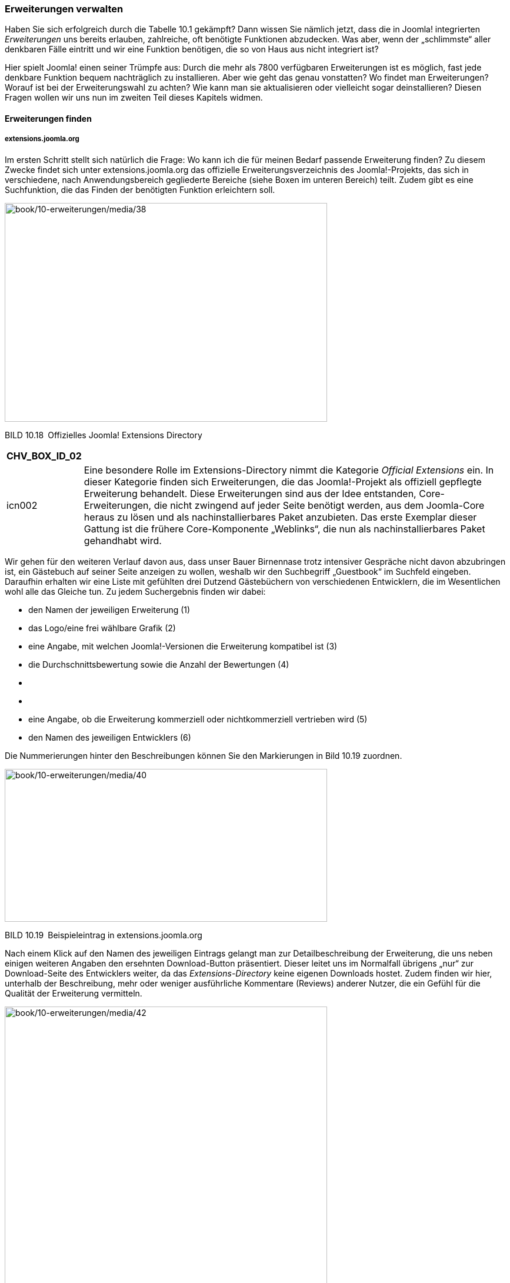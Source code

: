 === Erweiterungen verwalten

Haben Sie sich erfolgreich durch die Tabelle 10.1 gekämpft? Dann wissen
Sie nämlich jetzt, dass die in Joomla! integrierten _Erweiterungen_ uns
bereits erlauben, zahlreiche, oft benötigte Funktionen abzudecken. Was
aber, wenn der „schlimmste“ aller denkbaren Fälle eintritt und wir eine
Funktion benötigen, die so von Haus aus nicht integriert ist?

Hier spielt Joomla! einen seiner Trümpfe aus: Durch die mehr als 7800
verfügbaren Erweiterungen ist es möglich, fast jede denkbare Funktion
bequem nachträglich zu installieren. Aber wie geht das genau vonstatten?
Wo findet man Erweiterungen? Worauf ist bei der Erweiterungswahl zu
achten? Wie kann man sie aktualisieren oder vielleicht sogar
deinstallieren? Diesen Fragen wollen wir uns nun im zweiten Teil dieses
Kapitels widmen.

==== Erweiterungen finden

===== extensions.joomla.org

Im ersten Schritt stellt sich natürlich die Frage: Wo kann ich die für
meinen Bedarf passende Erweiterung finden? Zu diesem Zwecke findet sich
unter [.underline]#extensions.joomla.org# das offizielle
Erweiterungsverzeichnis des Joomla!-Projekts, das sich in verschiedene,
nach Anwendungsbereich gegliederte Bereiche (siehe Boxen im unteren
Bereich) teilt. Zudem gibt es eine Suchfunktion, die das Finden der
benötigten Funktion erleichtern soll.

image:book/10-erweiterungen/media/38.png[book/10-erweiterungen/media/38,width=548,height=372]

BILD 10.18 Offizielles Joomla! Extensions Directory

[width="99%",cols="14%,86%",options="header",]
|===
|CHV++_++BOX++_++ID++_++02 |
|icn002 |Eine besondere Rolle im Extensions-Directory nimmt die
Kategorie _Official Extensions_ ein. In dieser Kategorie finden sich
Erweiterungen, die das Joomla!-Projekt als offiziell gepflegte
Erweiterung behandelt. Diese Erweiterungen sind aus der Idee entstanden,
Core-Erweiterungen, die nicht zwingend auf jeder Seite benötigt werden,
aus dem Joomla-Core heraus zu lösen und als nachinstallierbares Paket
anzubieten. Das erste Exemplar dieser Gattung ist die frühere
Core-Komponente „Weblinks“, die nun als nachinstallierbares Paket
gehandhabt wird.
|===

Wir gehen für den weiteren Verlauf davon aus, dass unser Bauer
Birnennase trotz intensiver Gespräche nicht davon abzubringen ist, ein
Gästebuch auf seiner Seite anzeigen zu wollen, weshalb wir den
Suchbegriff „Guestbook“ im Suchfeld eingeben. Daraufhin erhalten wir
eine Liste mit gefühlten drei Dutzend Gästebüchern von verschiedenen
Entwicklern, die im Wesentlichen wohl alle das Gleiche tun. Zu jedem
Suchergebnis finden wir dabei:

* den Namen der jeweiligen Erweiterung (1)
* das Logo/eine frei wählbare Grafik (2)
* eine Angabe, mit welchen Joomla!-Versionen die Erweiterung kompatibel
ist (3)
* die Durchschnittsbewertung sowie die Anzahl der Bewertungen (4)
* {blank}
* {blank}
* eine Angabe, ob die Erweiterung kommerziell oder nichtkommerziell
vertrieben wird (5)
* den Namen des jeweiligen Entwicklers (6)

Die Nummerierungen hinter den Beschreibungen können Sie den Markierungen
in Bild 10.19 zuordnen.

image:book/10-erweiterungen/media/40.png[book/10-erweiterungen/media/40,width=548,height=260]

BILD 10.19 Beispieleintrag in [.underline]#extensions.joomla.org#

Nach einem Klick auf den Namen des jeweiligen Eintrags gelangt man zur
Detailbeschreibung der Erweiterung, die uns neben einigen weiteren
Angaben den ersehnten Download-Button präsentiert. Dieser leitet uns im
Normalfall übrigens „nur“ zur Download-Seite des Entwicklers weiter, da
das _Extensions-Directory_ keine eigenen Downloads hostet. Zudem finden
wir hier, unterhalb der Beschreibung, mehr oder weniger ausführliche
Kommentare (Reviews) anderer Nutzer, die ein Gefühl für die Qualität der
Erweiterung vermitteln.

image:book/10-erweiterungen/media/42.png[book/10-erweiterungen/media/42,width=548,height=490]

BILD 10.20 Detailseite von [.underline]#extensions.joomla.org#

===== Checkliste für die Auswahl der passenden Erweiterung

Damit wäre auch schon der wohl spannendste Aspekt der
Erweiterungsauswahl angesprochen: Wie wähle ich aus der Vielzahl der
Erweiterungen die für mich passende aus? Welche ist zuverlässig und gut
programmiert? In den letzten Jahren habe ich die Checkliste in Tabelle
10.2 als Grundlage für meine Auswahl entwickelt.

TABELLE 10.2 Checkliste für die Auswahl der passenden Erweiterung

[width="100%",cols="12%,28%,60%",]
|===
|Schritt |Titel |Beschreibung

|1 |Kompatibilität prüfen |Am Anfang eines jeden Erweiterungstests
sollte geprüft werden, ob die jeweilige Erweiterung überhaupt mit der
verwendeten Joomla!-Version kompatibel ist – ist dies nicht der Fall, so
scheidet die Erweiterung von vornherein aus.

|2 |Erweiterungsart prüfen |Wollen wir die Erweiterung im
_Hauptausgabebereich_ nutzen? Dann ist ein Modul bzw. Plug-in vermutlich
ungeeignet.

|3 |Nutzerbewertungen lesen |Wie ist die Durchschnittsbewertung der
Komponente? Häufen sich Nutzerbeschwerden?

|4 |Lizenz prüfen |Ist die Erweiterung kostenlos verfügbar oder wird sie
kommerziell vertrieben? Ist das Budget zum Kauf groß genug?

|5 |Entwicklerseite besuchen |Existiert die Seite des Entwicklers noch?
Wann ist die letzte Version erschienen? Scheint das Projekt inzwischen
„tot“ zu sein? Wann wurde der Eintrag im Extensions-Directory zuletzt
aktualisiert?

|6 |Programmcode prüfen |Es lohnt sich, nach dem Download der
Erweiterung einen Blick in den Code zu werfen – insbesondere sollten Sie
dabei prüfen, ob im Frontend-Verzeichnis von Komponenten
(_components/com++_++KOMPONENTENNAME_) ein Ordner _views_ existiert,
weil dieser benötigt wird, um die Ausgabe der Erweiterung zu
überschreiben.

|7 |Funktionen testen |Im letzten Schritt sollten Sie die nun noch
infrage kommenden Erweiterungen intensiv testen und dadurch
herausfinden, ob die benötigten Funktionen tatsächlich vorhanden sind.
|===

===== Deutschsprachige Erweiterungsverzeichnisse

Was aber tut man, wenn man sich mit der englischen Sprache schwertut und
sich deshalb auf [.underline]#extensions.joomla.org# nur schwer
zurechtfindet? Es ist natürlich simpel, hier kurz eine Suchmaschine der
Wahl anzuwerfen, „Joomla Downloads“ als Suchbegriff zu wählen und dann
zu schauen, was an deutschsprachigen Ergebnissen heraus kommt.
Unweigerlich werden Sie dabei auf diverse Portale kommen, wobei
joomlaos.de mit großen Abstand das prominenteste sein wird.

All diese Portale haben dabei das gleiche Grundproblem: sie basieren auf
dem Engagement des jeweiligen Portalbetreibers, da die
Erweiterungsentwickler selbst Ihre Erweiterungen und insbesondere deren
Updates natürlich nicht auf all den kleinen, sprachspezifischen Seiten
einpflegen können. Die Portalbetreiber müssen somit sehr viel Zeit
investieren, um die Liste der Erweiterungen und die zugehörigen
Downloads zu pflegen und genau hier liegt das Problem: viele
Portalbetreiber können die notwendige Zeit nicht dauerhaft
bereitstellen, weshalb diese Portale sich nach und nach mit veralteten
und unsicheren Erweiterungen füllen.

Daher möchte ich Ihnen sehr nachdrücklich raten, ausschließlich das
offizielle Erweiterungsverzeichnis zu nutzen.

==== Erweiterungen installieren

Zurück zu unserem Beispiel, der Integration eines Gästebuchs auf
_www.bauer-birnennase.de_. Nach sorgfältiger Prüfung der verschiedenen
Erweiterungen haben wir uns letztendlich für die Erweiterung _Phoca
Guestbook_ entschieden, die wir über die Detailseite der Erweiterung im
Joomla! Extensions Directory herunterladen und z.B. auf dem Desktop
ablegen.

[width="99%",cols="14%,86%",options="header",]
|===
|CHV++_++BOX++_++ID++_++01 |
|icn001 |*Praxistipp:* Insbesondere wenn man regelmäßig mit
Joomla!-Seiten arbeitet, neigt man dazu, die heruntergeladenen
Erweiterungen auf dem Rechner in einer Art Archiv zu speichern, damit
man sie nicht jedes Mal herunterladen muss. Von diesem Vorgehen würde
ich abraten, da Sie dadurch zwangsläufig veraltete (weil lokal
gespeicherte) Versionen auf Ihren Seiten installieren werden, die
eventuell sogar über Sicherheitslücken angreifbar sind. Laden Sie daher
die entsprechenden Erweiterungen lieber „frisch“ aus dem Netz.
|===

Anschließend wechseln wir über einen Klick auf _Erweiterungen ++>++_
_Verwalten ++>++ Installieren_ im Backend zum Erweiterungsmanager, der
uns drei verschiedene Möglichkeiten zur Installation anbietet:

[arabic]
. _Paketdatei hochladen:_ Lädt ein _.zip/.tar.gz/.tar.bz2_-Archiv vom
lokalen Rechner zur Joomla!-Seite hoch, entpackt das Archiv und
installiert die enthaltene Erweiterung

[arabic, start=3]
. _Aus Verzeichnis installieren:_ Erlaubt die Angabe eines
Verzeichnisses auf dem Server, das die Dateien des entpackten
Installationsarchivs enthält
. _Von Webadresse installieren:_ Erlaubt die Angabe einer URL zum
Installationsarchiv, das dann von dem angegebenen externen Server
heruntergeladen, entpackt und installiert wird, ohne den Umweg über den
lokalen Rechner zu nehmen

Im Regelfall werden wir in der normalen administrativen Arbeit die
Möglichkeiten 1 und 2 nutzen. Methode 1 nutzen wir dabei für alle
„normalen“ Installationen, Methode 2 kann nützlich sein, um extrem große
Pakete vorher mittels FTP hochzuladen, wenn der Upload über den Browser
scheitert.

[width="99%",cols="14%,86%",]
|===
| |
|===

Wir nutzen nun die Methode 1 _Paketdatei hochladen_, um die gerade
heruntergeladene ­Installationsdatei auf unserem lokalen Rechner zu
wählen, und starten anschließend den Vorgang mittels Hochladen &
Installieren.

image:book/10-erweiterungen/media/44.png[book/10-erweiterungen/media/44,width=548,height=263]

BILD 10.21 Hochladen eines lokal gespeicherten Erweiterungspakets

Anschließend bestätigt uns Joomla! im Regelfall die erfolgreiche
Installation mit einer (erweiterungsabhängigen) Meldung. Im
Zweifelsfalle gilt immer: Lesen Sie die dort ausgegebenen Meldungen auf
jeden Fall durch, denn häufig finden Sie hier noch weitergehende
Anweisungen.

image:book/10-erweiterungen/media/46.png[book/10-erweiterungen/media/46,width=548,height=381]

BILD 10.22 Installationsbestätigung von _Phoca Guestbook_

Durch einen Klick auf das _Komponenten_-Menü können wir feststellen,
dass sich die Erweiterung dort wie erwartet mit einigen Menüpunkten
verewigt hat. Mit anderen Worten: Das war’s! Wir haben gerade unsere
erste Joomla!-Erweiterung installiert. Eigentlich ganz einfach, oder?

Nun müssen wir die Komponenten noch im Frontend einbinden. Dafür legen
wir unter _Phoca Guestbook ++>++ Guestbooks_ ein neues Gästebuch an und
wechseln anschließend in die _Menüeintrags-Verwaltung_, wo wir einen
neuen _Menüeintrag_ anlegen. Bei der Auswahl des Menütyps können wir nun
den Typ _Guestbook_ der gerade installierten Erweiterung auswählen, den
_Titel_ des Eintrags vergeben und in den Parametern in der rechten
Spalte unser gerade angelegtes Gästebuch auswählen.

image:book/10-erweiterungen/media/48.png[book/10-erweiterungen/media/48,width=548,height=374]

BILD 10.23 Menütyp der neu installierten Erweiterung

Werfen wir daraufhin einen Blick ins Frontend, so erwartet uns dort das
leere Gästebuch mit einem Formular, um neue Einträge zu hinterlassen.
Das Formular ist derzeit noch in englischer Sprache, die deutschen
Sprachdateien für die Erweiterung können jedoch auf der Entwicklerseite
heruntergeladen und anschließend über den gerade gezeigten Weg
nachinstalliert werden.

Nun sind Sie also in der Lage, Ihre Joomla!-Installation selbstständig
mit neuen _Erweiterungen_ auszustatten, wodurch sich nahezu unendliche
Gestaltungsmöglichkeiten eröffnen. Ich bitte an dieser Stelle um
Verständnis dafür, dass ich nicht auf die Konfiguration und Nutzung
einzelner Erweiterungen eingehe, da dies bei der schieren Anzahl der
angebotenen Erweiterungen wohl ganze Buchbände füllen würde – hier gilt
leider: probieren geht über studieren.

image:book/10-erweiterungen/media/50.png[book/10-erweiterungen/media/50,width=548,height=485]

BILD 10.24 Frontend der Beispielseite nach Installation der Erweiterung

===== 10.2.2.1 Aus Webkatalog installieren

Eine Alternative zur Installation über den Upload von
Erweiterungspaketen ist die Nutzung der Funktion zur Installation aus
dem _Webkatalog_. Bei dieser Funktion wird die Erweiterungsdatenbank des
offiziellen Extensions Directory direkt im Backend Ihrer Installation
dargestellt. Unterstützt die jeweilige Erweiterung dabei das
entsprechende Feature, kann direkt per Klick aus dem Backend heraus die
Installation gestartet werden.

Um die Funktion zu nutzen, müssen wir im ersten Schritt den
entsprechenden Tab aktivieren, da dieser standardmäßig deaktiviert ist.
Um dies zutun, wechseln wir im ersten Schritt erneut in die
Installationansicht, indem wir im Menü auf Erweiterungen ++>++ Verwalten
++>++ Installieren klicken.

Im oberen Bereich kann der entsprechende Tab nun per Klick auf „Aus
Webkatalog installieren“-Tab hinzufügen aktiviert werden, siehe Bild
10.25.

image:book/10-erweiterungen/media/51.png[book/10-erweiterungen/media/51,width=548,height=237]

Bild 10.25 Dialog zur Aktivierung der Webkatalog-Funktion

Anschließend können die entsprechenden Erweiterungen über den neuen Tab
durchsucht und installiert werden – eine echte Komfortfunktion,
insbesondere wenn man bereits weiß, welche Erweiterung man sucht.

image:book/10-erweiterungen/media/52.png[book/10-erweiterungen/media/52,width=548,height=322]

Bild 10.26 Webkatalog-Funktion im Backend

==== Erweiterungsmanager

Lassen Sie uns als nächstes die weiteren Möglichkeiten des
Erweiterungsmanagers betrachten, den Sie unter _Erweiterungen ++>++_
_Verwalten_ finden. Dieser bietet uns über das komponenteninterne Menü
acht mögliche Funktionen:

* _Installieren:_ unter Kapitel 10.2.2 genutzte Funktion zum
Installieren neuer Erweiterungen
* _Aktualisieren:_ Bietet uns die Möglichkeit,die installierten
Dritterweiterungen (falls unterstützt) auf neue Versionen zu
aktualisieren
* _Verwalten:_ Übersicht aller installierten Erweiterungen mit
Funktionen zur Deinstallation bzw. Deaktivierung
* _Überprüfen:_ Entdeckt Erweiterungen, die nicht korrekt installiert
bzw. manuell via FTP hochgeladen wurden
* _Datenbank:_ Ermöglicht das manuelle Ausführen von Datenbankupdates
nach einer Joomla!-Aktualisierung
* _Warnungen:_ Prüft die Systemumgebung auf etwaige Fehler, welche die
korrekte Funktion des Erweiterungsmanagers verhindern
* _Sprachen installieren:_ Erlaubt die Installation von Sprachpaketen
direkt aus dem Backend heraus
* _Aktualisierungsquellen:_ Verwaltungsoberfläche für die
Aktualisierungsserver der Erweiterungen, erlaubt es bestimmte Server zu
aktivieren oder zu deaktivieren.

image:book/10-erweiterungen/media/54.png[book/10-erweiterungen/media/54,width=548,height=172]

BILD 10.27 Submenü des Erweiterungsmanagers

===== Erweiterungen verwalten

Wir starten mit dem Submenü-Punkt _Verwalten_, der uns eine Liste aller
installierten Erweiterungen ausgibt. Beim Betrachten der Liste fällt
auf, dass einige der dort ausgegebenen Erweiterungen ein „ausgegrautes“
Status-Icon mit einem Schloss-Symbol haben, weil Sie für die korrekte
Funktion von Joomla! benötigt werden und daher nicht deinstalliert
werden können.

Alle anderen Erweiterungen können durch die Selektierung des
entsprechenden Eintrags mittels Checkbox markiert und anschließend über
die Nutzung des Toolbar-Buttons deaktiviert bzw. deinstalliert werden.

image:book/10-erweiterungen/media/56.png[book/10-erweiterungen/media/56,width=548,height=351]

BILD 10.28 Erweiterungsverwaltung

[width="99%",cols="14%,86%",options="header",]
|===
|CHV++_++BOX++_++ID++_++01 |
|icn001 |*Praxistipp:* Auch wenn einige Erweiterungen, die standardmäßig
bei der Installation mitgeliefert werden, nicht ausgegraut sind und
daher deinstalliert werden könnten, sollten Sie dies auf jeden Fall
vermeiden. Diese Erweiterungen können nicht separat heruntergeladen und
müssten daher, im Fall der Fälle, aufwendig nachinstalliert werden, um
sie wieder nutzen zu können.
|===

===== Erweiterungen überprüfen

Der Menüpunkt _Überprüfen_ durchsucht nach einem Klick auf den
gleichnamigen Toolbar-Button die Verzeichnisse _/components_,
_/administrator/components_, _/modules_, _/plugins_, _/libraries_,
_/languages_ und _/templates_ und listet anschließend alle Erweiterungen
auf, deren Dateien zwar (mittels FTP) hochgeladen wurden, bei denen der
Installationsprozess jedoch noch nicht gestartet wurde. Sollte es
entsprechende Erweiterungen geben, so können diese anschließend über die
Selektion des Eintrags und die Nutzung des _Installieren_-Buttons
nachinstalliert werden.

image:book/10-erweiterungen/media/58.png[book/10-erweiterungen/media/58,width=548,height=188]

BILD 10.29 Ausgabe der _Überprüfen_-Funktion

Dies erlaubt theoretisch die „manuelle“ Installation von Erweiterungen,
wenn die Serverumgebung aufgrund der Rechtestruktur keine
Dateioperationen durch PHP zulässt. Im Regelfall sollte man jedoch
vermeiden, auf diese Funktion angewiesen zu sein, da sie enorm
umständlich ist.

===== Erweiterungen aktualisieren

Die Funktion _Aktualisieren_ erlaubt uns die bequeme Aktualisierung von
installierten Erweiterungen. Dabei werden nach einem Klick auf den
Toolbar-Button _Aktualisierungen suchen_ die Update-Server der
jeweiligen Entwickler kontaktiert, um abzufragen, ob eine neue Version
der jeweiligen Erweiterung vorliegt.

.

image:book/10-erweiterungen/media/60.png[book/10-erweiterungen/media/60,width=548,height=188]

BILD 10.30 Dialog zum Aktualisieren von Erweiterungen

===== Datenbank

Im Bereich Datenbank erlaubt uns Joomla! das manuelle Ausführen von
Datenbankupdates, die beim Update der Joomla!- oder Erweiterungsversion
notwendig werden. Diese Funktion ist dann nötig, wenn wir aufgrund von
Problemen mit den Verzeichnisrechten die integrierte
Aktualisierungsfunktion nicht nutzen können.

image:book/10-erweiterungen/media/62.png[book/10-erweiterungen/media/62,width=548,height=189]

BILD 10.31 Funktion _Datenbank_ zur Aktualisierung der Datenbankstruktur

[width="99%",cols="14%,86%",options="header",]
|===
|CHV++_++BOX++_++ID++_++02 |
|icn002 |In Joomla-Kreisen wird diese Funktion auch als „Magic Button“
bezeichnet, da er auch Probleme beheben kann, die in keinem erkennbaren
Zusammenhang mit der Datenbank stehen. Der Hintergrund für diese
magischen Fähigkeiten ist, dass der Button tatsächlich nicht nur das
Datenbank-Schema aktualisiert sondern sämtliche
Nachinstallations-Skripte von Joomla ausführt, in den z.B. auch
Dateioperationen vorgenommen werden.
|===

===== Warnungen

Im Bereich _Warnungen_ gibt Joomla! verschiedene Fehlermeldungen aus,
wenn die Systemumgebung auf dem Server zu Problemen bei der Installation
bzw. Deinstallation von Erweiterungen führen sollte. Geprüft wird im
Einzelnen:

* Erlaubt PHP das Hochladen von Dateien (PHP-Direktive
_file++_++uploads_)?
* Existiert das temporäre Upload-Verzeichnis von PHP und ist es
beschreibbar (PHP++_++Direktive _upload++_++tmp++_++dir_)?
* Existiert das in der Joomla!-Konfiguration angegebene temporäre
Verzeichnis und ist es beschreibbar?
* Ist die Beschränkung des Arbeitsspeicherverbrauchs hoch genug
(PHP-Direktive _memory++_++limit_)?
* Können Dateien hochgeladen werden, die mindestens 4 MB groß sind
(PHP-Direktiven _post++_++max++_++size_ und
_upload++_++max++_++filesize_)?

Ist dabei eine oder sind mehrere der genannten Voraussetzungen nicht
erfüllt, so gibt Joomla! eine entsprechende Fehlermeldung aus.

image:book/10-erweiterungen/media/64.png[book/10-erweiterungen/media/64,width=548,height=187]

BILD 10.32 Ausgabe verschiedener Warnmeldungen im Erweiterungsmanager

===== 10.2.3.6 Sprachen installieren

Dieser Bereich erlaubt es uns, offizielle _Sprachpakete_ für das
Joomla!-Backend und –Frontend per Mausklick nachzuinstallieren. Die
jeweils angezeigte Versionsnummer gibt uns dabei Aufschluss darüber, wie
aktuell die jeweilige Sprachversion im Verhältnis zur aktuellen
Joomla-Version ist.

image:book/10-erweiterungen/media/65.png[book/10-erweiterungen/media/65,width=548,height=309]

Bild 10.33 Übersicht der verfügbaren _Sprachpakete_

===== 10.2.3.7 Aktualisierungsquellen

Das in Joomla! integrierte System zur Aktualisierung von Erweiterungen
arbeitet mit sogenannten _Aktualisierungsquellen_. Dabei handelt es sich
um Server, die vom jeweiligen Erweiterungsentwickler betrieben werden
und die die jeweils aktuelle Erweiterungsversion enthalten. Joomla!
fragt diese Server regelmäßig ab und kann so feststellen, ob es
Aktualisierungen für die installierten Erweiterungen gibt.

Ist eine Aktualisierungsquelle einmal nicht verfügbar, z.B. weil der
Entwickler Probleme mit seiner Serverumgebung hat, wird diese Quelle von
Joomla automatisch deaktiviert. In der Liste der Aktualisierungsquellen
kann dieser Update-Server dann manuell wieder aktiviert werden, wodurch
die Aktualisierungen wieder korrekt abgerufen werden. Umgekehrt können
existierende Quellen auch deaktiviert oder gelöscht werden.

Eine besondere Rolle hat die Funktion _Wiederherstellen_ die über den
gleichnamigen Toolbar-Button aufgerufen werden kann. Bei dieser Funktion
werden die aktuellen Update-Server gelöscht und anschließend neu aus den
sogenannten Manifest-Files (gewissermaßen eine Beschreibungs-Datei) der
jeweiligen Erweiterungen neu eingelesen. Dadurch werden z.B.
Aktualisierungsquellen für nicht mehr genutzte Erweiterungen entfernt.

image:book/10-erweiterungen/media/66.png[book/10-erweiterungen/media/66,width=548,height=246]

Bild 10.34 Liste der _Aktualisierungsquellen_

Damit wären wir am Ende dieses Kapitels angelangt. Sie haben darin die
Joomla-Erweiterungsverwaltung kennengelernt, haben Bekanntschaft mit den
bereits integrierten Erweiterungen gemacht und können, falls notwendig,
Erweiterungen von Drittanbietern suchen, beurteilen, installieren und
nutzen.
